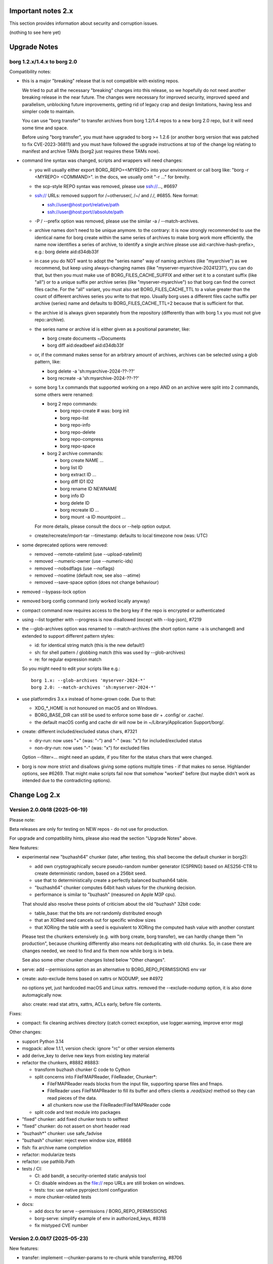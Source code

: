 .. _important_notes:

Important notes 2.x
===================

This section provides information about security and corruption issues.

(nothing to see here yet)

.. _upgradenotes2:

Upgrade Notes
=============

borg 1.2.x/1.4.x to borg 2.0
----------------------------

Compatibility notes:

- this is a major "breaking" release that is not compatible with existing repos.

  We tried to put all the necessary "breaking" changes into this release, so we
  hopefully do not need another breaking release in the near future. The changes
  were necessary for improved security, improved speed and parallelism,
  unblocking future improvements, getting rid of legacy crap and design
  limitations, having less and simpler code to maintain.

  You can use "borg transfer" to transfer archives from borg 1.2/1.4 repos to
  a new borg 2.0 repo, but it will need some time and space.

  Before using "borg transfer", you must have upgraded to borg >= 1.2.6 (or
  another borg version that was patched to fix CVE-2023-36811) and
  you must have followed the upgrade instructions at top of the change log
  relating to manifest and archive TAMs (borg2 just requires these TAMs now).

- command line syntax was changed, scripts and wrappers will need changes:

  - you will usually either export BORG_REPO=<MYREPO> into your environment or
    call borg like: "borg -r <MYREPO> <COMMAND>".
    in the docs, we usually omit "-r ..." for brevity.
  - the scp-style REPO syntax was removed, please use ssh://..., #6697
  - ssh:// URLs: removed support for /~otheruser/, /~/ and /./, #6855.
    New format:

    - ssh://user@host:port/relative/path
    - ssh://user@host:port//absolute/path
  - -P / --prefix option was removed, please use the similar -a / --match-archives.
  - archive names don't need to be unique anymore. to the contrary:
    it is now strongly recommended to use the identical name for borg create
    within the same series of archives to make borg work more efficiently.
    the name now identifies a series of archive, to identify a single archive
    please use aid:<archive-hash-prefix>, e.g.: borg delete aid:d34db33f
  - in case you do NOT want to adopt the "series name" way of naming archives
    (like "myarchive") as we recommend, but keep using always-changing names
    (like "myserver-myarchive-20241231"), you can do that, but then you must
    make use of BORG_FILES_CACHE_SUFFIX and either set it to a constant suffix
    (like "all") or to a unique suffix per archive series (like
    "myserver-myarchive") so that borg can find the correct files cache.
    For the "all" variant, you must also set BORG_FILES_CACHE_TTL to a value
    greater than the count of different archives series you write to that repo.
    Usually borg uses a different files cache suffix per archive (series) name
    and defaults to BORG_FILES_CACHE_TTL=2 because that is sufficient for that.
  - the archive id is always given separately from the repository
    (differently than with borg 1.x you must not give repo::archive).
  - the series name or archive id is either given as a positional parameter,
    like:

    - borg create documents ~/Documents
    - borg diff aid:deadbeef aid:d34db33f
  - or, if the command makes sense for an arbitrary amount of archives, archives
    can be selected using a glob pattern, like:

    - borg delete -a 'sh:myarchive-2024-??-??'
    - borg recreate -a 'sh:myarchive-2024-??-??'
  - some borg 1.x commands that supported working on a repo AND on an archive
    were split into 2 commands, some others were renamed:

    - borg 2 repo commands:

      - borg repo-create  # was: borg init
      - borg repo-list
      - borg repo-info
      - borg repo-delete
      - borg repo-compress
      - borg repo-space
    - borg 2 archive commands:

      - borg create NAME ...
      - borg list ID
      - borg extract ID ...
      - borg diff ID1 ID2
      - borg rename ID NEWNAME
      - borg info ID
      - borg delete ID
      - borg recreate ID ...
      - borg mount -a ID mountpoint ...

    For more details, please consult the docs or --help option output.
  - create/recreate/import-tar --timestamp: defaults to local timezone
    now (was: UTC)
- some deprecated options were removed:

  - removed --remote-ratelimit (use --upload-ratelimit)
  - removed --numeric-owner (use --numeric-ids)
  - removed --nobsdflags (use --noflags)
  - removed --noatime (default now, see also --atime)
  - removed --save-space option (does not change behaviour)
- removed --bypass-lock option
- removed borg config command (only worked locally anyway)
- compact command now requires access to the borg key if the repo is encrypted
  or authenticated
- using --list together with --progress is now disallowed (except with --log-json), #7219
- the --glob-archives option was renamed to --match-archives (the short option
  name -a is unchanged) and extended to support different pattern styles:

  - id: for identical string match (this is the new default!)
  - sh: for shell pattern / globbing match (this was used by --glob-archives)
  - re: for regular expression match

  So you might need to edit your scripts like e.g.::

      borg 1.x: --glob-archives 'myserver-2024-*'
      borg 2.0: --match-archives 'sh:myserver-2024-*'

- use platformdirs 3.x.x instead of home-grown code. Due to that:

  - XDG_*_HOME is not honoured on macOS and on Windows.
  - BORG_BASE_DIR can still be used to enforce some base dir + .config/ or .cache/.
  - the default macOS config and cache dir will now be in ~/Library/Application Support/borg/.
- create: different included/excluded status chars, #7321

  - dry-run: now uses "+" (was: "-") and "-" (was: "x") for included/excluded status
  - non-dry-run: now uses "-" (was: "x") for excluded files

  Option --filter=... might need an update, if you filter for the status chars
  that were changed.
- borg is now more strict and disallows giving some options multiple times -
  if that makes no sense. Highlander options, see #6269. That might make scripts
  fail now that somehow "worked" before (but maybe didn't work as intended due to
  the contradicting options).

.. _changelog:

Change Log 2.x
==============

Version 2.0.0b18 (2025-06-19)
-----------------------------

Please note:

Beta releases are only for testing on NEW repos - do not use for production.

For upgrade and compatibility hints, please also read the section "Upgrade Notes"
above.

New features:

- experimental new "buzhash64" chunker (later, after testing, this shall become
  the default chunker in borg2):

  - add own cryptographically secure pseudo-random number generator (CSPRNG)
    based on AES256-CTR to create deterministic random, based on a 256bit seed.
  - use that to deterministically create a perfectly balanced buzhash64 table.
  - "buzhash64" chunker computes 64bit hash values for the chunking decision.
  - performance is similar to "buzhash" (measured on Apple M3P cpu).

  That should also resolve these points of criticism about the old "buzhash"
  32bit code:

  - table_base: that the bits are not randomly distributed enough
  - that an XORed seed cancels out for specific window sizes
  - that XORing the table with a seed is equivalent to XORing the computed hash
    value with another constant

  Please test the chunkers extensively (e.g. with borg create, borg transfer),
  we can hardly change them "in production", because chunking differently also
  means not deduplicating with old chunks. So, in case there are changes
  needed, we need to find and fix them now while borg is in beta.

  See also some other chunker changes listed below "Other changes".
- serve: add --permissions option as an alternative to BORG_REPO_PERMISSIONS env var
- create: auto-exclude items based on xattrs or NODUMP, see #4972

  no options yet, just hardcoded macOS and Linux xattrs.
  removed the --exclude-nodump option, it is also done automagically now.

  also: create: read stat attrs, xattrs, ACLs early, before file contents.

Fixes:

- compact: fix cleaning archives directory (catch correct exception, use
  logger.warning, improve error msg)

Other changes:

- support Python 3.14
- msgpack: allow 1.1.1, version check: ignore "rc" or other version elements
- add derive_key to derive new keys from existing key material
- refactor the chunkers, #8882 #8883:

  - transform buzhash chunker C code to Cython
  - split concerns into FileFMAPReader, FileReader, Chunker*:

    - FileFMAPReader reads blocks from the input file, supporting sparse
      files and fmaps.
    - FileReader uses FileFMAPReader to fill its buffer and offers clients a
      `.read(size)` method so they can read pieces of the data.
    - all chunkers now use the FileReader/FileFMAPReader code
  - split code and test module into packages
- "fixed" chunker: add fixed chunker tests to selftest
- "fixed" chunker: do not assert on short header read
- "buzhash*" chunker: use safe_fadvise
- "buzhash" chunker: reject even window size, #8868
- fish: fix archive name completion
- refactor: modularize tests
- refactor: use pathlib.Path
- tests / CI:

  - CI: add bandit, a security-oriented static analysis tool
  - CI: disable windows as the file:// repo URLs are still broken on windows.
  - tests: tox: use native pyproject.toml configuration
  - more chunker-related tests
- docs:

  - add docs for serve --permissions / BORG_REPO_PERMISSIONS
  - borg-serve: simplify example of env in authorized_keys, #8318
  - fix mistyped CVE number


Version 2.0.0b17 (2025-05-23)
-----------------------------

New features:

- transfer: implement --chunker-params to re-chunk while transferring, #8706
- list --depth=N: list files up to N depth in path hierarchy, #8268
- compact: also clean up files cache, #8852
- `BORG_REPO_PERMISSIONS=all|no-delete|write-only|read-only`, #8823

  The posixfs borgstore backend implements permissions to make
  testing with differently permissive stores easier.

  The env var selects from pre-defined permission configurations
  within borg and gives the chosen permissions config to borgstore.
  borg uses borgstore's posixfs backend only for file: and ssh: repos.

Fixes:

- correct the signature of __set_name__ as cython 3.1 added support,
  fixing build on Cython 3.1, #6858
- compact/check: fix bug not writing the complete index, #8813
- compact: add --iec option, #8831
- check/compact/analyze: show archive timestamp in local tz, #8814
- repo-space: enable ssh: repo testing, fix AttributeError, #8815
- repo-info: fix output formatting

Other changes:

- require borgstore 0.3.x
- some updates and fixes for shell completions, needs more work
- dir_is_tagged/_is_cachedir: add fd-based operations
- cython: suppress compiler warning about CYTHON_FALLTHROUGH in unreachable code
- source code: `pyupgrade --py310-plus ./**/*.py`
- tests:

  - add/improve tests for repo-compress --stats, transfer, repo-space
  - split helpers tests from a single module into borg.testsuite.helpers package
  - save temp space (good for ramdisk users)
  - fix diff cmd test on macOS HFS+, #8860
  - test validity of shell completion files
  - CI: fix and enable windows CI, #8728
  - CI: upload coverage for windows tests
  - CI: install zsh and fish so we can test shell completions
- docs:

  - must have the release tags in the local repo, #8582
  - remove outdated docs/man files about borg change-passphrase
  - add S3/B2 urls to documentation for repository urls, #8833


Version 2.0.0b16 (2025-05-06)
-----------------------------

Fixes:

- chunks cache: invalidate old chunk index cache, #8795
- compact: always write updated chunkindex to repo, #8791
- ChunksMixin: don't use self._chunks until it is demand-built, #8785
- AdhocWithFilesCache: fix call to _maybe_write_chunks_cache
- format_time: output date/time in local tz, #8802
- check: ask for key passphrase early, #1931
- only obfuscate the size of file content chunks, #7559
- better support other repo by misc. passphrase env vars, #8457

  - passphrases now come from `BORG_[OTHER_]PASSPHRASE`, `BORG_[OTHER_]PASSCOMMAND`
    or `BORG_[OTHER_]PASSPHRASE_FD`.
  - `borg repo-create --repo B --other-repo A` does not silently copy the
    passphrase of key A to key B anymore, but either asks for the passphrase
    or reads it from env vars.

Other changes:

- remove support for / testing on Python 3.9
- docs: borg serve --repo is not supported, #8591
- remove remainders of append-only and quota support
- remove cygwin < 2.8.0 bug workaround
- fix remote api versioning


Version 2.0.0b15 (2025-04-22)
-----------------------------

New features:

- compact: without --stats, it will be faster by using the cached chunks index.
  with --stats it will be as slow as before, listing all repo objs.
- compact: support --dry-run (do nothing), #8300
- extract: --dry-run now displays +/- status flags (included/excluded), #8564
- allow timespan to be specified with common time units, #8624
- enhance passphrase handling, #8496.

  Setting `BORG_DEBUG_PASSPHRASE=YES` enables passphrase debug logging to
  stderr, showing passphrase, hex utf-8 byte sequence and related env vars if
  a wrong passphrase was encountered.

  Setting `BORG_DISPLAY_PASSPHRASE=YES` now always shows passphrase and its hex
  utf-8 byte sequence.
- add {unixtime} placeholder, #8522
- implement padme chunk size obfuscation (SPEC 250), #8705
- macOS: retrieve birthtime in nanosecond precision via system call, #8724

Bug fixes:

- borg exits when assertions are disabled with Python optimizations, #8649
- yes(): deal with UnicodeDecodeError in input(), #6984
- fix remote repository exception handling / modern exit codes, #8631
- freebsd: fix nfs4 acl processing, #8756.
  This issue only affected borg extract --numeric-ids when processing NFS4
  ACLs, it didn't affect POSIX ACL processing.

Other changes:

- adapt to and require borghash 0.1.0
- adapt to and require borgstore 0.2.0 (new s3/b2 backend, fixes/improvements)
- create: remove --make-parent-dirs option (borgstore now does this automatically), #8619
- iter_items: decouple item iteration and content data chunks preloading
- remote: simplify code, add debug logging
- pyproject.toml: SPDX expression for license, add license-files, #8771
- Item: remove .chunks_healthy, #8559
- OpenBSD fixes:

  - support other OpenSSL versions on OpenBSD, #8553
  - vagrant: fix OpenBSD box, #8506
  - Filter test output with LibreSSL related warnings on OpenBSD
- macOS: fix brew's broken pkg-config -> pkgconf transition
- tests: ignore 'com.apple.provenance' xattr (macOS specific)
- vagrant updates:

  - use pyinstaller 6.11.1 (also use this in msys2 build scripts)
  - use python 3.12.10
  - build binaries with borgstore[sftp], #8574
- docs:

  - automated backup: append to SYSTEMD_WANTS rather than overwrite, #8641
  - fix udev rule priority in automated-local.rst, #8639
  - FAQ: Why backups are slow on a Linux server that is a member of a windows domain? #8636
  - within a shell, cli options with special characters may require quoting, #8578
  - update prune documentation for new --keep-within intervals, #8630
  - borg serve: recommend using a simple shell, #3818
  - update install docs (requirements, pkgconfig, fuse), #8342
  - libffi-dev is required for argon2-cffi-bindings
  - add undelete command to index
  - borg commands updated with --repo option, #8550
  - FAQ: add entry about pure-python msgpack warning, #8323
  - readthedocs theme fixes

    - bring back highlighted content preview in search results.
    - fix erroneous warning about missing javascript support.


Version 2.0.0b14 (2024-11-17)
-----------------------------

New features:

- delete: now only soft-deletes archives (same for prune)
- repo-list: --deleted lists deleted archives
- undelete: undelete soft-deleted archives, #8500

Fixes:

- chunks index cache:

  - enable partial/incremental updates (F_NEW flag).
  - write chunks index every 10mins, #8503.
    this makes sure progress is not totally lost when a backup is interrupted.
  - write to repo/cache/chunks.<HASH> to enable parallel updates.
- mount: fix check_pending_archive to give correct root dir, #8528

Other changes:

- repo-compress: reduce memory consumption (F_COMPRESS flag)
- files cache: reduce memory consumption, #5756
- check: rename --undelete-archives to --find-lost-archives
- check: rebuild_archives_directory: accelerate by only reading metadata
- shell completions: adapt zsh for borg 2.0.0b13 - needs more work!
- chunk index: rename .refcount to .flags, use it for user and system flags.
- vagrant:

  - add bookworm32 box for 32bit platform testing
  - fix pythons on freebsd14
  - simplify openindiana box setup
- docs:

  - remove --bypass-lock, small changes regarding compression
  - FAQ: clean up entries regarding SSH settings


Version 2.0.0b13 (2024-10-31)
-----------------------------

New features:

- implement special tags, @PROT tag for protecting archives, #953.

  borg won't delete/prune/recreate protected archives.
- prune: add quarterly pruning strategy, #8337.
- import-tar/export-tar: add xattr support for PAX format, #2521.

Fixes:

- simple error msgs for existing / non-existing repo, no tracebacks, #8475.
- mount: create unique directory names, #8461.
- diff: suppress modified changes for files which weren't actually modified.
- diff: do not test for ctime difference on windows.
- prune: fix exception when NAME is given, #8486
- repo-create: build and cache an empty ChunkIndex.
- work around missing size/nfiles archive metadata, #8491
- lock after checking repo exists, #8485

Other changes:

- new file:, rclone:, ssh:, sftp: URLs, #8372, #8446.

  new way to deal with absolute vs. relative paths.
- require borgstore ~= 0.1.0, require borghash ~= 0.0.1.
- new hashtable code based on borghash project:

  - borghash replaces old / hard to maintain _hashindex.c code.
  - implement ChunkIndex, NSIndex1, FuseVersionsIndex using borghash.HashTableNT.
  - rewrite NSIndex1 (borg 1.x) on-disk format read/write methods in Cython.
  - remove NSIndex (early borg2) data structure / serialization code for repo index.
  - change xxh64 seed for ChunkIndex to invalidate old cache contents.
  - chunks index: show hashtable stats at debug log level, #506.
- check (repository part): build and cache a ChunkIndex.

  check (archives part): use cached ChunkIndex from check (repository part).
- export-tar: switch default to PAX format.
- docs:

  - update URL docs
  - mount: document on-demand loading, perf tips, #7173.
  - borg/borgfs detects internally under which name it was invoked, #8207.
  - better link modern return codes, #8370.
  - binary: using the directory build is faster, #8008.
  - update "Running the tests (using the pypi package)", #6386.
- github CI:

  - temporarily disabled windows CI, #8474.
  - msys2: use pyinstaller 6.10.0.
  - msys2: install rclone.
- tests:

  - rename test files so that pytest default discovery finds them.
  - call register_assert_rewrite before importing borg.testsuite.
  - move conftest.py one directory level higher.
  - remove hashindex tests from selftests (borghash project has own tests).


Version 2.0.0b12 (2024-10-03)
-----------------------------

New features:

- tag: new command to set, add, remove tags.
- repo-list: add tags/hostname/username/comment to default format, reorder, adjust.

  Idea: not putting these into the archive name, but keeping them separate.
- repo-list --short: only print archive IDs (unique IDs, used for scripting).
- implement --match-archives user:USERNAME host:HOSTNAME tags:TAG1,TAG2,...
- allow -a / --match-archives multiple times (logical AND).

  E.g.: borg delete -a home -a user:kenny -a host:kenny-pc
- analyze: list changed chunks' sizes per directory.

Fixes:

- locking: also refresh the lock in other repo methods. avoid repo lock
  getting stale when processing lots of unchanged files, #8442.
- make sure the store gets closed in case of exceptions, #8413.
- msgpack: increase max_buffer_size to ~4GiB, #8440.
- Location.canonical_path: fix protocol and host display, #8446.

Other changes:

- give borgstore.Store a complete levels configuration, #8432.
- add BORG_STORE_DATA_LEVELS=2 env var.
- check: also display archive timestamp.
- vagrant:

  - use python 3.12.6 for binary builds.
  - new testing box based on bento/ubuntu-24.04.
  - install Rust on BSD.


Version 2.0.0b11 (2024-09-26)
-----------------------------

New features:

- Support rclone:// URLs for borg repositories.

  This enables 70+ cloud storage products, including Amazon S3, Backblaze B2,
  Ceph, Dropbox, ftp(s), Google Cloud Storage, Google Drive, Microsoft Azure,
  Microsoft OneDrive, OpenStack Swift, pCloud, Seafile, sftp, SMB / CIFS and
  WebDAV!

  See https://rclone.org/ for more details.
- Parallel operations in same repo from same client (same user/machine).
- Archive series feature, #7930.

  TL;DR: a NAME now identifies a series of identically named archives,
  to identify a specific single archive, use aid:<archive hash>.

  in borg 1.x, we used to put a timestamp into the archive name, because borg1
  required unique archive names.

  borg2 does not require unique archive names, but it encourages you to even
  use a identical archive names within the same SERIES of archives, e.g. you
  could backup user files to archives named "user-files" and system files to
  archives named "system-files".
  that makes matching (e.g. for prune, for the files cache, ...) much simpler
  and borg now KNOWS which archives belong to the same series (because they all
  have the same name).
- info/delete/prune: allow positional NAME argument, e.g.:

  - borg prune --keep-daily 30 <seriesname>
  - borg delete aid:<archive hash>
- create: also archive inode number, #8362

  Borg can use this when using archive series to rebuild the local files cache
  from the previous archive (of the same series) in the repository.

Fixes:

- Remove superfluous repository.list() call. for high latency repos
  (like sftp, cloud), this improves performance of borg check and compact.
- repository.list: refresh lock more frequently
- misc. commands fixed for non-unique archive names
- remote: allow get_manifest method
- files cache: fix rare race condition with data loss potential, #3536
- storelocking: misc. fixes / cleanups

Other changes:

- Cache the chunks index in the repository, #8397.
  Improves high latency repo performance for most commands compared to b10.
- repo-compress: faster by using chunks index rather than repository.list().
- Files cache entries now have both ctime AND mtime.
- Borg updates the ctime and mtime of known and "unchanged" files, #4915.
- Rebuild files cache from previous archive in same series, #8385.
- Reduce RAM usage by splitting the files cache by archive series, #5658.
- Remove AdHocCache, remove BORG_CACHE_IMPL (we only have one implementation).
- Docs: user@ and :port are optional in sftp and ssh URLs.
- CI: re-enable windows build after fixing it.
- Upgrade pyinstaller to 6.10.0.
- Increase IDS_PER_CHUNK, #6945.


Version 2.0.0b10 (2024-09-09)
-----------------------------

New features:

- borgstore based repository, file:, ssh: and sftp: for now, more possible.
- repository stores objects separately now, not using segment files.
  this has more fs overhead, but needs much less I/O because no segment
  files compaction is required anymore. also, no repository index is
  needed anymore because we can directly find the objects by their ID.
- locking: new borgstore based repository locking with automatic stale
  lock removal (if lock does not get refreshed, if lock owner process is dead).
- simultaneous repository access for many borg commands except check/compact.
  the cache lock for adhocwithfiles is still exclusive though, so use
  BORG_CACHE_IMPL=adhoc if you want to try that out using only 1 machine
  and 1 user (that implementation doesn't use a cache lock). When using
  multiple client machines or users, it also works with the default cache.
- delete/prune: much quicker now and can be undone.
- check --repair --undelete-archives: bring archives back from the dead.
- repo-space: manage reserved space in repository (avoid dead-end situation if
  repository filesystem runs full).

Bugs/issues fixed:

- a lot! all linked from PR #8332.

Other changes:

- repository: remove transactions, solved differently and much simpler now
  (convergence and write order primarily).
- repository: replaced precise reference counting with "object exists in repo?"
  and "garbage collection of unused objects".
- cache: remove transactions, remove chunks cache.
  removed LocalCache, BORG_CACHE_IMPL=local, solving all related issues.
  as in beta 9, adhowwithfiles is the default implementation.
- compact: needs the borg key now (run it clientside), -v gives nice stats.
- transfer: archive transfers from borg 1.x need the --from-borg1 option
- check: reimplemented / bigger changes.
- code: got rid of a metric ton of not needed complexity.
  when borg does not need to read borg 1.x repos/archives anymore, after
  users have transferred their archives, even much more can be removed.
- docs: updated / removed outdated stuff
- renamed r* commands to repo-*


Version 2.0.0b9 (2024-07-20)
----------------------------

New features:

- add BORG_CACHE_IMPL, default is "adhocwithfiles" to test the new cache
  implementation, featuring an adhoc non-persistent chunks cache and a
  persistent files cache. See the docs for other values.

  Requires to run "borg check --repair --archives-only" to delete orphaned
  chunks before running "borg compact" to free space! These orphans are
  expected due to the simplified refcounting with the AdHocFilesCache.
- make BORG_EXIT_CODES="modern" the default, #8110
- add BORG_USE_CHUNKS_ARCHIVE env var, #8280
- automatically rebuild cache on exception, #5213

Bug fixes:

- fix Ctrl-C / SIGINT behaviour for pyinstaller-made binaries, #8155
- delete: fix error handling with Ctrl-C
- rcompress: fix error handling with Ctrl-C
- delete: fix error handling when no archive is specified, #8256
- setup.py: fix import error reporting for cythonize import, see #8208
- create: deal with EBUSY, #8123
- benchmark: inherit options --rsh --remote-path, #8099
- benchmark: fix return value, #8113
- key export: fix crash when no path is given, fix exception handling

Other changes:

- setup.py: detect noexec build fs issue, see #8208
- improve acl_get / acl_set error handling (forward port from 1.4-maint)
- allow msgpack 1.1.0
- vagrant: use pyinstaller 6.7.0
- use Python 3.11.9 for binary builds
- require Cython 3.0.3 at least, #8133
- docs: add non-root deployment strategy


Version 2.0.0b8 (2024-02-20)
----------------------------

New features:

- create: add the slashdot hack, update docs, #4685
- BORG_EXIT_CODES=modern: optional more specific return codes (for errors and warnings).

  The default value of this new environment variable is "legacy", which should result in
  a behaviour similar to borg 1.2 and older (only using rc 0, 1 and 2).
  "modern" exit codes are much more specific (see the internals/frontends docs).
- implement "borg version" (shows client and server version), #7829

Fixes:

- docs: CVE-2023-36811 upgrade steps: consider checkpoint archives, #7802
- check/compact: fix spurious reappearance of orphan chunks since borg 1.2, #6687 -
  this consists of 2 fixes:

  - for existing chunks: check --repair: recreate shadow index, #7897 #6687
  - for newly created chunks: update shadow index when doing a double-put, #7896 #5661

  If you have experienced issue #6687, you may want to run borg check --repair
  after upgrading to borg 1.2.7 to recreate the shadow index and get rid of the
  issue for existing chunks.
- check: fix return code for index entry value discrepancies
- LockRoster.modify: no KeyError if element was already gone, #7937
- create --X-from-command: run subcommands with a clean environment, #7916
- list --sort-by: support "archive" as alias of "name", #7873
- fix rc and msg if arg parsing throws an exception, #7885
- PATH: do not accept empty strings, #4221
- fix invalid pattern argument error msg
- zlib legacy decompress fixes, #7883

Other changes:

- replace archive/manifest TAMs by typed repo objects (ro_type), docs, #7670
- crypto: use a one-step kdf for session keys, #7953
- remove recreate --recompress option, use the more efficient repo-wide "rcompress".
- include unistd.h in _chunker.c (fix for Python 3.13)
- allow msgpack 1.0.7
- allow platformdirs 4, #7950
- use and require cython3
- move conftest.py to src/borg/testsuite, #6386
- use less setup.py, use pip and build
- linux: use pkgconfig to find libacl
- borg.logger: use same method params as python logging
- create and use Brewfile, document "brew bundle" install (macOS)
- blacken master branch
- prevent CLI argument issues in scripts/glibc_check.py
- pyproject.toml: exclude source files which have been compiled, #7828
- sdist: dynamically compute readme (long_description)
- init: better borg key export instructions
- scripts/make.py: move clean, build_man, build_usage to there,
  so we do not need to invoke setup.py directly, update docs
- vagrant:

  - use openssl 3.0 on macOS
  - add script for fetching borg binaries from VMs, #7989
  - use generic/openbsd7 box
  - netbsd: test on py311 only
  - remove debian 9 "stretch" box
  - use freebsd 14, #6871
  - use python 3.9.4 for tests, latest python 3.11.7 for binary builds
  - use pyinstaller 6.3.0
- docs:

  - add typical PR workflow to development docs, #7495
  - improve docs for borg with-lock, add example #8024
  - create disk/partition sector backup by disk serial number
  - Add "check.rebuild_refcounts" message
  - not only attack/unsafe, can also be a fs issue, #7853
  - use virtualenv on Cygwin
  - readthedocs: also build offline docs, #7835
  - do not refer to setup.py installation method
  - how to run the testsuite using the dist package
  - requirements are defined in pyproject.toml


Version 2.0.0b7 (2023-09-14)
----------------------------

New features:

- BORG_WORKAROUNDS=authenticated_no_key to extract from authenticated repos
  without having the borg key, #7700

Fixes:

- archive tam verify security fix, fixes CVE-2023-36811
- remote logging/progress: use callback to send queued records, #7662
- make_path_safe: remove test for backslashes, #7651
- benchmark cpu: use sanitized path, #7654
- create: do not try to read parent dir of recursion root, #7746

Other changes:

- always implicitly require archive TAMs (all archives have TAMs since borg 1.2.6)
- always implicitly require manifest TAMs (manifests have TAMs since borg 1.0.9)
- rlist: remove support for {tam} placeholder, archives are now always TAM-authenticated.
- support / test on Python 3.12
- allow msgpack 1.0.6 (which has py312 wheels), #7810
- manifest: move item_keys into config dict (manifest.version == 2 now), #7710
- replace "datetime.utcfromtimestamp" to avoid deprecation warnings with Python 3.12
- properly normalise paths on Windows (forward slashes, integrate drive letter into path)
- Docs:

  - move upgrade / compat. notes to own section, see #7546
  - fix borg delete examples, #7759
  - improve rcreate / related repos docs
  - automated-local.rst: use UUID for consistent udev rule
  - rewrite `borg check` docs, #7578
  - misc. other docs updates
- Tests / CI / Vagrant:

  - major testsuite refactoring: a lot more tests now use pytest, #7626
  - freebsd: add some ACL tests, #7745
  - fix test_disk_full, #7617
  - fix failing test_get_runtime_dir test on OpenBSD, #7719
  - CI: run on ubuntu 22.04
  - CI: test building the docs
  - simplify flake8 config, fix some complaints
  - use pyinstaller 5.13.1 to build the borg binaries


Version 2.0.0b6 (2023-06-11)
----------------------------

New features:

- diff: include changes in ctime and mtime, #7248
- diff: sort JSON output alphabetically
- diff --content-only: option added to ignore metadata changes
- diff: add --format option, #4634
- import-tar --ignore-zeros: new option to support importing concatenated tars, #7432
- debug id-hash / parse-obj / format-obj: new debug commands, #7406
- transfer --compression=C --recompress=M: recompress while transferring, #7529
- extract --continue: continue a previously interrupted extraction, #1356
- prune --list-kept/--list-pruned: only list the kept (or pruned) archives, #7511
- prune --short/--format: enable users to format the list output, #3238
- implement BORG_<CMD>_FORMAT env vars for prune, list, rlist, #5166
- rlist: size and nfiles format keys
- implement unix domain (ipc) socket support, #6183::

      borg serve --socket  # server side (not started automatically!)
      borg -r socket:///path/to/repo ...  # client side
- add get_runtime_dir / BORG_RUNTIME_DIR (contains e.g. .sock and .pid file)
- support shell-style alternatives, like: sh:image.{png,jpg}, #7602

Fixes:

- do not retry on permission errors (pointless)
- transfer: verify chunks we get using assert_id, #7383
- fix config/cache dir compatibility issues, #7445
- xattrs: fix namespace processing on FreeBSD, #6997
- ProgressIndicatorPercent: fix space computation for wide chars, #3027
- delete: remove --cache-only option, #7440.
  for deleting the cache only, use: borg rdelete --cache-only
- borg debug get-obj/put-obj: fixed chunk id
- create: ignore empty paths, print warning, #5637
- extract: support extraction of atime/mtime on win32
- benchmark crud: use TemporaryDirectory below given path, #4706
- Ensure that cli options specified with action=Highlander can only be set once, even
  if the set value is a default value. Add tests for action=Highlander, #7500, #6269.
- Fix argparse error messages from misc. validators (being more specific).
- put security infos into data dir, add BORG_DATA_DIR env var, #5760
- setup.cfg: remove setup_requires (we have a pyproject.toml for that), #7574
- do not crash for empty archives list in borg rlist date based matching, #7522
- sanitize paths during archive creation and extraction, #7108 #7099
- make sure we do not get backslashes into item paths

Other changes:

- allow msgpack 1.0.5 also
- development.lock.txt: upgrade cython to 0.29.35, misc. other upgrades
- clarify platformdirs requirements, #7393.
  3.0.0 is only required for macOS due to breaking changes.
  2.6.0 was the last breaking change for Linux/UNIX.
- mount: improve mountpoint error msgs, see #7496
- more Highlander options, #6269
- Windows: simplify building (just use pip)
- refactor toplevel exception handling, #6018
- remove nonce management, related repo methods (not needed for borg2)
- borg.remote: remove support for borg < 1.1.0
  ($LOG, logging setup, exceptions, rpc tuple data format, version)
- new remote and progress logging, #7604
- borg.logger: add logging debugging functionality
- add function to clear empty directories at end of compact process
- unify scanning and listing of segment dirs / segment files, #7597
- replace `LRUCache` internals with `OrderedDict`
- docs:

  - add installation instructions for Windows
  - improve --one-file-system help and docs (macOS APFS), #5618 #4876
  - BORG_KEY_FILE: clarify docs, #7444
  - installation: add link to OS dependencies, #7356
  - update FAQ about locale/unicode issues, #6999
  - improve mount options rendering, #7359
  - make timestamps in manual pages reproducible.
  - describe performing pull-backups via ssh remote forwarding
  - suggest to use forced command when using remote-forwarding via ssh
  - fix some -a / --match-archives docs issues
  - incl./excl. options header, clarify --path-from-stdin exclusive control
  - add note about MAX_DATA_SIZE
  - update security support docs
  - improve patterns help

- CI / tests / vagrant:

  - added pre-commit for linting purposes, #7476
  - resolved mode bug and added sleep clause for darwin systems, #7470
  - "auto" compressor tests: do not assume zlib is better than lz4, #7363
  - add stretch64 VM with deps built from source
  - misc. other CI / test fixes and updates
  - vagrant: add lunar64 VM, fix packages_netbsd
  - avoid long ids in pytest output
  - tox: package = editable-legacy, #7580
  - tox under fakeroot: fix finding setup_docs, #7391
  - check buzhash chunksize distribution, #7586
  - use debian/bookworm64 box


Version 2.0.0b5 (2023-02-27)
----------------------------

New features:

- create: implement retries for individual fs files
  (e.g. if a file changed while we read it, if a file had an OSError)
- info: add used storage quota, #7121
- transfer: support --progress
- create/recreate/import-tar: add --checkpoint-volume option
- support date-based matching for archive selection,
  add --newer/--older/--newest/--oldest options, #7062 #7296

Fixes:

- disallow --list with --progress, #7219
- create: fix --list --dry-run output for directories, #7209
- do no assume hardlink_master=True if not present, #7175
- fix item_ptrs orphaned chunks of checkpoint archives
- avoid orphan content chunks on BackupOSError, #6709
- transfer: fix bug in obfuscated data upgrade code
- fs.py: fix bug in f-string (thanks mypy!)
- recreate: when --target is given, do not detect "nothing to do", #7254
- locking (win32): deal with os.rmdir/listdir PermissionErrors
- locking: thread id must be parsed as hex from lock file name
- extract: fix mtime when ResourceFork xattr is set (macOS specific), #7234
- recreate: without --chunker-params borg shall not rechunk, #7336
- allow mixing --progress and --list in log-json mode
- add "files changed while reading" to Statistics class, #7354
- fixed keys determination in Statistics.__add__(), #7355

Other changes:

- use local time / local timezone to output timestamps, #7283
- update development.lock.txt, including a setuptools security fix, #7227
- remove --save-space option (does not change behaviour)
- remove part files from final archive
- remove --consider-part-files, related stats code, update docs
- transfer: drop part files
- check: show id of orphaned chunks
- ArchiveItem.cmdline list-of-str -> .command_line str, #7246
- Item: symlinks: rename .source to .target, #7245
- Item: make user/group/uid/gid optional
- create: do not store user/group for stdin data by default, #7249
- extract: chown only if we have u/g info in archived item, #7249
- export-tar: for items w/o uid/gid, default to 0/0, #7249
- fix some uid/gid lookup code / tests for win32
- cache.py: be less verbose during cache sync
- update bash completion script commands and options, #7273
- require and use platformdirs 3.x.x package, tests
- better included/excluded status chars, docs, #7321
- undef NDEBUG for chunker and hashindex (make assert() work)
- assert_id: better be paranoid (add back same crypto code as in old borg), #7362
- check --verify_data: always decompress and call assert_id(), #7362
- make hashindex_compact simpler and probably faster, minor fixes, cleanups, more tests
- hashindex minor fixes, refactor, tweaks, tests
- pyinstaller: remove icon
- validation / placeholders / JSON:

  - implement (text|binary)_to_json: key (text), key_b64 (base64(binary))
  - remove bpath, barchive, bcomment placeholders / JSON keys
  - archive metadata: make sure hostname and username have no surrogate escapes
  - text attributes (like archive name, comment): validate more strictly, #2290
  - transfer: validate archive names and comment before transfer
  - json output: use text_to_json (path, target), #6151
- docs:

  - docs and comments consistency, readability and spelling fixes
  - fix --progress display description, #7180
  - document how borg deals with non-unicode bytes in JSON output
  - document another way to get UTF-8 encoding on stdin/stdout/stderr, #2273
  - pruning interprets timestamps in the local timezone where borg prune runs
  - shellpattern: add license, use copyright/license markup
  - key change-passphrase: fix --encryption value in examples
  - remove BORG_LIBB2_PREFIX (not used any more)
  - Installation: Update Fedora in distribution list, #7357
  - add .readthedocs.yaml (use py311, use non-shallow clone)
- tests:

  - fix archiver tests on Windows, add running the tests to Windows CI
  - fix tox4 passenv issue, #7199
  - github actions updates (fix deprecation warnings)
  - add tests for borg transfer/upgrade
  - fix test hanging reading FIFO when `borg create` failed
  - mypy inspired fixes / updates
  - fix prune tests, prune in localtime
  - do not look up uid 0 / gid 0, but current process uid/gid
  - safe_unlink tests: use os.link to support win32 also
  - fix test_size_on_disk_accurate for large st_blksize, #7250
  - relaxed timestamp comparisons, use same_ts_ns
  - add test for extracted directory mtime
  - use "fail" chunker to test erroneous input file skipping


Version 2.0.0b4 (2022-11-27)
----------------------------

Fixes:

- transfer/upgrade: fix borg < 1.2 chunker_params, #7079
- transfer/upgrade: do not access Item._dict, #7077
- transfer/upgrade: fix crash in borg transfer, #7156
- archive.save(): always use metadata from stats, #7072
- benchmark: fixed TypeError in compression benchmarks, #7075
- fix repository.scan api minimum requirement
- fix args.paths related argparsing, #6994

Other changes:

- tar_filter: recognize .tar.zst as zstd, #7093
- adding performance statistics to borg create, #6991
- docs: add rcompress to usage index
- tests:

  - use github and MSYS2 for Windows CI, #7097
  - win32 and cygwin: test fixes / skip hanging test
  - vagrant / github CI: use python 3.11.0 / 3.10.8
- vagrant:

  - upgrade pyinstaller to 5.6.2 (supports python 3.11)
  - use python 3.11 to build the borg binary

Version 2.0.0b3 (2022-10-02)
----------------------------

Fixes:

- transfer: fix user/group == None crash with borg1 archives
- compressors: avoid memoryview related TypeError
- check: fix uninitialised variable if repo is completely empty, #7034
- do not use version_tuple placeholder in setuptools_scm template, #7024
- get_chunker: fix missing sparse=False argument, #7056

New features:

- rcompress: do a repo-wide (re)compression, #7037
- implement pattern support for --match-archives, #6504
- BORG_LOCK_WAIT=n env var to set default for --lock-wait option, #5279

Other:

- repository.scan: misc. fixes / improvements
- metadata: differentiate between empty/zero and unknown, #6908
- CI: test pyfuse3 with python 3.11
- use more relative imports
- make borg.testsuite.archiver a package, split archiver tests into many modules
- support reading new, improved hashindex header format, #6960.
  added version number and num_empty to the HashHeader, fixed alignment.
- vagrant: upgrade pyinstaller 4.10 -> 5.4.1, use python 3.9.14 for binary build
- item.pyx: use more Cython (faster, uses less memory), #5763


Version 2.0.0b2 (2022-09-10)
----------------------------

Bug fixes:

- xattrs / extended stat: improve exception handling, #6988
- fix and refactor replace_placeholders, #6966

New features:

- support archive timestamps with utc offsets, adapt them when using
  borg transfer to transfer from borg 1.x repos (append +00:00 for UTC).
- create/recreate/import-tar --timestamp: accept giving timezone via
  its utc offset. defaults to local timezone, if no utc offset is given.

Other changes:

- chunks: have separate encrypted metadata (ctype, clevel, csize, size)

  chunk = enc_meta_len16 + encrypted(msgpacked(meta)) + encrypted(compressed(data)).

  this breaks repo format compatibility, you need to create fresh repos!
- repository api: flags support, #6982
- OpenBSD only - statically link OpenSSL, #6474.
  Avoid conflicting with shared libcrypto from the base OS pulled in via dependencies.
- restructured source code
- update diagrams to odg format, #6928

Version 2.0.0b1 (2022-08-08)
----------------------------

New features:

- massively increase archive metadata stream size limit, #1473.
  currently rather testing the code, scalability will improve later, see #6945.
- rcreate --copy-crypt-key: copy crypt_key from key of other repo, #6710.
  default: create new, random authenticated encryption key.
- prune/delete --checkpoint-interval=1800 and ctrl-c/SIGINT support, #6284

Fixes:

- ctrl-c must not kill important subprocesses, #6912
- transfer: check whether ID hash method and chunker secret are same.
  add PlaintextKey and AuthenticatedKey support to uses_same_id_hash function.
- check: try harder to create the key, #5719
- SaveFile: use a custom mkstemp with mode support, #6933, #6400
- make setuptools happy, #6874
- fix misc. compiler warnings
- list: fix {flags:<WIDTH>} formatting, #6081

Other changes:

- new crypto does not need to call ._assert_id(), update code and docs.
  https://github.com/borgbackup/borg/pull/6463#discussion_r925436156
- check: --verify-data does not need to decompress with new crypto modes
- Key: crypt_key instead of enc_key + enc_hmac_key, #6611
- misc. docs updates and improvements
- CI: test on macOS 12 without fuse / fuse tests
- repository: add debug logging for issue #6687
- _version.py: remove trailing blank, add LF at EOF (make pep8 checker happy)


Version 2.0.0a4 (2022-07-17)
----------------------------

New features:

- recreate: consider level for recompression, #6698, #3622

Other changes:

- stop using libdeflate
- CI: add mypy (if we add type hints, it can do type checking)
- big changes to the source code:

  - split up archiver module, transform it into a package
  - use Black for automated code formatting
  - remove some legacy code
  - adapt/fix code for mypy
- use language_level = 3str for cython (this will be the default in cython 3)
- docs: document HardLinkManager and hlid, #2388


Version 2.0.0a3 (2022-07-04)
----------------------------

Fixes:

- check repo version, accept old repos only for --other-repo (e.g. rcreate/transfer).
  v2 is the default repo version for borg 2.0. v1 repos must only be used in a
  read-only way, e.g. for --other-repo=V1_REPO with borg init and borg transfer!

New features:

- transfer: --upgrader=NoOp is the default.
  This is to support general-purpose transfer of archives between related borg2
  repos.
- transfer: --upgrader=From12To20 must be used to transfer (and convert) archives
  from borg 1.2 repos to borg 2.0 repos.

Other changes:

- removed some deprecated options
- removed -P (aka --prefix) option, #6806. The option -a (aka --glob-archives)
  can be used for same purpose and is more powerful, e.g.: -a 'PREFIX*'
- rcreate: always use argon2 kdf for new repos, #6820
- rcreate: remove legacy encryption modes for new repos, #6490


Version 2.0.0a2 (2022-06-26)
----------------------------

Changes:

- split repo and archive name into separate args, #948

  - use -r or --repo or BORG_REPO env var to give the repository
  - use --other-repo or BORG_OTHER_REPO to give another repo (e.g. borg transfer)
  - use positional argument for archive name or `-a ARCH_GLOB`
- remove support for scp-style repo specification, use ssh://...
- simplify stats output: repo ops -> repo stats, archive ops -> archive stats
- repository index: add payload size (==csize) and flags to NSIndex entries
- repository index: set/query flags, iteration over flagged items (NSIndex)
- repository: sync write file in get_fd
- stats: deduplicated size now, was deduplicated compressed size in borg 1.x
- remove csize support at most places in the code (chunks index, stats, get_size,
  Item.chunks)
- replace problematic/ugly hardlink_master approach of borg 1.x by:

  - symmetric hlid (all hardlinks pointing to same inode have same hlid)
  - all archived hardlinked regular files have a chunks list
- borg rcreate --other-repo=OTHER_REPO: reuse key material from OTHER_REPO, #6554.
  This is useful if you want to use borg transfer to transfer archives from an
  existing borg 1.1/1.2 repo. If the chunker secret and the id key and algorithm
  stay the same, the deduplication will also work between past and future backups.
- borg transfer:

  - efficiently copy archives from a borg 1.1/1.2 repo to a new repo.
    uses deduplication and does not decompress/recompress file content data.
  - does some cleanups / fixes / conversions:

    - disallow None value for .user/group/chunks/chunks_healthy
    - cleanup msgpack related str/bytes mess, use new msgpack spec, #968
    - obfuscation: fix byte order for size, #6701
    - compression: use the 2 bytes for type and level, #6698
    - use version 2 for new archives
    - convert timestamps int/bigint -> msgpack.Timestamp, see #2323
    - all hardlinks have chunks, maybe chunks_healthy, hlid
    - remove the zlib type bytes hack
    - make sure items with chunks have precomputed size
    - removes the csize element from the tuples in the Item.chunks list
    - clean item of attic 0.13 'acl' bug remnants
- crypto: see 1.3.0a1 log entry
- removed "borg upgrade" command (not needed any more)
- compact: removed --cleanup-commits option
- docs: fixed quickstart and usage docs with new cli command syntax
- docs: removed the parts talking about potential AES-CTR mode issues
  (we will not use that any more).


Version 1.3.0a1 (2022-04-15)
----------------------------

Although this was released as 1.3.0a1, it can be also seen as 2.0.0a1 as it was
later decided to do breaking changes and thus the major release number had to
be increased (thus, there will not be a 1.3.0 release, but 2.0.0).

New features:

- init: new --encryption=(repokey|keyfile)-[blake2-](aes-ocb|chacha20-poly1305)

  - New, better, faster crypto (see encryption-aead diagram in the docs), #6463.
  - New AEAD cipher suites: AES-OCB and CHACHA20-POLY1305.
  - Session keys are derived via HKDF from random session id and master key.
  - Nonces/MessageIVs are counters starting from 0 for each session.
  - AAD: chunk id, key type, messageIV, sessionID are now authenticated also.
  - Solves the potential AES-CTR mode counter management issues of the legacy crypto.
- init: --key-algorithm=argon2 (new default KDF, older pbkdf2 also still available)

  borg key change-passphrase / change-location keeps the key algorithm unchanged.
- key change-algorithm: to upgrade existing keys to argon2 or downgrade to pbkdf2.

  We recommend you to upgrade unless you have to keep the key compatible with older versions of borg.
- key change-location: usable for repokey <-> keyfile location change
- benchmark cpu: display benchmarks of cpu bound stuff
- export-tar: new --tar-format=PAX (default: GNU)
- import-tar/export-tar: can use PAX format for ctime and atime support
- import-tar/export-tar: --tar-format=BORG: roundtrip ALL item metadata, #5830
- repository: create and use version 2 repos only for now
- repository: implement PUT2: header crc32, overall xxh64, #1704

Other changes:

- require python >= 3.9, #6315
- simplify libs setup, #6482
- unbundle most bundled 3rd party code, use libs, #6316
- use libdeflate.crc32 (Linux and all others) or zlib.crc32 (macOS)
- repository: code cleanups / simplifications
- internal crypto api: speedups / cleanups / refactorings / modernisation
- remove "borg upgrade" support for "attic backup" repos
- remove PassphraseKey code and borg key migrate-to-repokey command
- OpenBSD: build borg with OpenSSL (not: LibreSSL), #6474
- remove support for LibreSSL, #6474
- remove support for OpenSSL < 1.1.1
